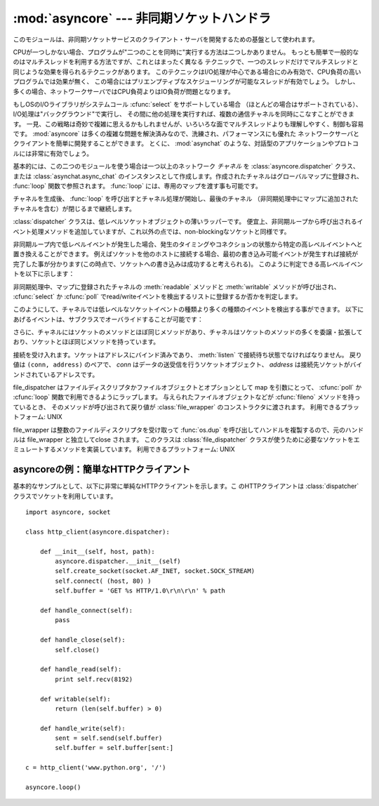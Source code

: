 
:mod:`asyncore` --- 非同期ソケットハンドラ
==========================================

.. module:: asyncore
   :synopsis: 非同期なソケット制御サービスのためのベースクラス
.. moduleauthor:: Sam Rushing <rushing@nightmare.com>
.. sectionauthor:: Christopher Petrilli <petrilli@amber.org>
.. sectionauthor:: Steve Holden <sholden@holdenweb.com>
.. heavily adapted from original documentation by Sam Rushing


このモジュールは、非同期ソケットサービスのクライアント・サーバを開発するための基盤として使われます。

CPUが一つしかない場合、プログラムが"二つのことを同時に"実行する方法は二つしかありません。
もっとも簡単で一般的なのはマルチスレッドを利用する方法ですが、これとはまったく異なる
テクニックで、一つのスレッドだけでマルチスレッドと同じような効果を得られるテクニックがあります。
このテクニックはI/O処理が中心である場合にのみ有効で、CPU負荷の高いプログラムでは効果が無く、
この場合にはプリエンプティブなスケジューリングが可能なスレッドが有効でしょう。
しかし、多くの場合、ネットワークサーバではCPU負荷よりはIO負荷が問題となります。

もしOSのI/Oライブラリがシステムコール :cfunc:`select` をサポートしている場合
（ほとんどの場合はサポートされている）、I/O処理は"バックグラウンド"で実行し、
その間に他の処理を実行すれば、複数の通信チャネルを同時にこなすことができます。
一見、この戦略は奇妙で複雑に思えるかもしれませんが、いろいろな面でマルチスレッドよりも理解しやすく、制御も容易です。
:mod:`asyncore` は多くの複雑な問題を解決済みなので、洗練され、パフォーマンスにも優れた
ネットワークサーバとクライアントを簡単に開発することができます。
とくに、 :mod:`asynchat` のような、対話型のアプリケーションやプロトコルには非常に有効でしょう。

基本的には、この二つのモジュールを使う場合は一つ以上のネットワーク *チャネル* を
:class:`asyncore.dispatcher` クラス、または :class:`asynchat.async_chat`
のインスタンスとして作成します。作成されたチャネルはグローバルマップに登録され、
:func:`loop` 関数で参照されます。 :func:`loop` には、専用のマップを渡す事も可能です。

チャネルを生成後、 :func:`loop` を呼び出すとチャネル処理が開始し、最後のチャネル
（非同期処理中にマップに追加されたチャネルを含む）が閉じるまで継続します。


.. function:: loop([timeout[, use_poll[, map[,count]]]])

   ポーリングループを開始し、count回が過ぎるか、全てのオープン済みチャネルがクローズ\
   された場合のみ終了します。
   全ての引数はオプションです。
   引数 *count* のデフォルト値はNoneで、ループは全てのチャネルがクローズされた場合のみ終了します。
   引数 *timeout* は :func:`select` または :func:`poll` の引数timeoutとして渡され、
   秒単位で指定します。デフォルト値は30秒です。
   引数 *use_poll* が真のとき、 :func:`select` ではなく :func:`poll` が使われます。
   デフォルト値は ``False`` です。

   引数 *map* には、監視するチャネルをアイテムとして格納した辞書を指定します。
   チャネルがクローズされた時に *map* からそのチャネルが削除されます。
   *map* が省略された場合、グローバルなマップが使用されます。
   チャネル (:class:`asyncore.dispatcher`, :class:`asynchat.async_chat` とその\
   サブクラス) は自由に混ぜて map に入れることができます。


.. class:: dispatcher()

   :class:`dispatcher` クラスは、低レベルソケットオブジェクトの薄いラッパーです。
   便宜上、非同期ループから呼び出されるイベント処理メソッドを追加していますが、\
   これ以外の点では、non-blockingなソケットと同様です。

   非同期ループ内で低レベルイベントが発生した場合、発生のタイミングやコネクション\
   の状態から特定の高レベルイベントへと置き換えることができます。
   例えばソケットを他のホストに接続する場合、最初の書き込み可能イベントが発生すれば\
   接続が完了した事が分かります(この時点で、ソケットへの書き込みは成功すると考えられる)。
   このように判定できる高レベルイベントを以下に示します：

   +----------------------+-----------------------------------------------------+
   | イベント             | 解説                                                |
   +======================+=====================================================+
   | ``handle_connect()`` | 最初にwriteイベントが発生した時                     |
   +----------------------+-----------------------------------------------------+
   | ``handle_close()``   | 読み込み可能なデータなしでreadイベントが発生した時 |
   +----------------------+-----------------------------------------------------+
   | ``handle_accept()``  | listen中のソケットでreadイベントが発生した時        |
   +----------------------+-----------------------------------------------------+

   非同期処理中、マップに登録されたチャネルの :meth:`readable` メソッドと
   :meth:`writable` メソッドが呼び出され、 :cfunc:`select` か
   :cfunc:`poll` でread/writeイベントを検出するリストに登録するか否かを判定します。

   このようにして、チャネルでは低レベルなソケットイベントの種類より多くの種類のイベントを\
   検出する事ができます。
   以下にあげるイベントは、サブクラスでオーバライドすることが可能です：


   .. method:: handle_read()

      非同期ループで、チャネルのソケットの :meth:`read` メソッドの呼び出しが成功した時に呼び出されます。


   .. method:: handle_write()

      非同期ループで、書き込み可能ソケットが実際に書き込み可能になった時に呼び出される。
      このメソッドは、パフォーマンスの向上のためバッファリングを行う場合などに利用できます。
      例：  ::

         def handle_write(self):
             sent = self.send(self.buffer)
             self.buffer = self.buffer[sent:]


   .. method:: handle_expt()

      out of band (OOB)データが検出された時に呼び出されます。
      OOBはあまりサポートされておらず、また滅多に使われないので、
      :meth:`handle_expt` が呼び出されることはほとんどありません。


   .. method:: handle_connect()

      ソケットの接続が確立した時に呼び出されます。
      "welcome"バナーの送信、プロトコルネゴシエーションの初期化などを行います。


   .. method:: handle_close()

      ソケットが閉じた時に呼び出されます。


   .. method:: handle_error()

      捕捉されない例外が発生した時に呼び出されます。
      デフォルトでは、短縮したトレースバック情報が出力されます。


   .. method:: handle_accept()

      listen中のチャネルがリモートホストからの :meth:`connect`
      で接続され、接続が確立した時に呼び出されます。


   .. method:: readable()

      非同期ループ中に呼び出され、readイベントの監視リストに加えるか否かを決定します。
      デフォルトのメソッドでは ``True`` を返し、readイベントの発生を監視します。


   .. method:: writable()

      非同期ループ中に呼び出され、writeイベントの監視リストに加えるか否かを決定します。
      デフォルトのメソッドでは ``True`` を返し、writeイベントの発生を監視します。

   さらに、チャネルにはソケットのメソッドとほぼ同じメソッドがあり、チャネルはソケットの\
   メソッドの多くを委譲・拡張しており、ソケットとほぼ同じメソッドを持っています。


   .. method:: create_socket(family, type)

      引数も含め、通常のソケット生成と同じ。 :mod:`socket` モジュールを参照のこと。


   .. method:: connect(address)

      通常のソケットオブジェクトと同様、 *address* には一番目の値が接続先ホスト、\
      2番目の値がポート番号であるタプルを指定します。


   .. method:: send(data)

      リモート側の端点に *data* を送出します。


   .. method:: recv(buffer_size)

      リモート側の端点より、最大 *buffer_size* バイトのデータを読み込みます。
      長さ0の文字列が返ってきた場合、チャネルはリモートから切断された事を示します。


   .. method:: listen(backlog)

      ソケットへの接続を待つ。
      引数 *backlog* は、キューイングできるコネクションの最大数を指定します(1以上)。
      最大数はシステムに依存でします（通常は5)


   .. method:: bind(address)

      ソケットを *address* にバインドします。ソケットはバインド済みであってはなりません。
      (*address* の形式は、アドレスファミリに依存します。 :mod:`socket` モジュールを参照のこと。)


   .. method:: accept()

   接続を受け入れます。ソケットはアドレスにバインド済みであり、 :meth:`listen`
   で接続待ち状態でなければなりません。
   戻り値は ``(conn, address)`` のペアで、 *conn* はデータの送受信を行うソケットオブジェクト、
   *address* は接続先ソケットがバインドされているアドレスです。


.. method:: close()

   ソケットをクローズします。
   以降の全ての操作は失敗します。
   リモート端点では、キューに溜まったデータ以外、これ以降のデータ受信は行えません。
   ソケットはガベージコレクト時に自動的にクローズされます。


.. class:: file_dispatcher()

   file_dispatcher はファイルディスクリプタかファイルオブジェクトとオプションとして
   map を引数にとって、 :cfunc:`poll` か :cfunc:`loop` 関数で利用できるようにラップします。
   与えられたファイルオブジェクトなどが :cfunc:`fileno` メソッドを持っているとき、
   そのメソッドが呼び出されて戻り値が :class:`file_wrapper` のコンストラクタに\
   渡されます。
   利用できるプラットフォーム: UNIX

.. class:: file_wrapper()

   file_wrapper は整数のファイルディスクリプタを受け取って :func:`os.dup`
   を呼び出してハンドルを複製するので、元のハンドルは file_wrapper と独立して\
   close されます。
   このクラスは :class:`file_dispatcher` クラスが使うために必要なソケットを\
   エミュレートするメソッドを実装しています。
   利用できるプラットフォーム: UNIX


.. _asyncore-example:

asyncoreの例：簡単なHTTPクライアント
------------------------------------

基本的なサンプルとして、以下に非常に単純なHTTPクライアントを示します。こ
のHTTPクライアントは :class:`dispatcher` クラスでソケットを利用しています。 ::

   import asyncore, socket

   class http_client(asyncore.dispatcher):

       def __init__(self, host, path):
           asyncore.dispatcher.__init__(self)
           self.create_socket(socket.AF_INET, socket.SOCK_STREAM)
           self.connect( (host, 80) )
           self.buffer = 'GET %s HTTP/1.0\r\n\r\n' % path

       def handle_connect(self):
           pass

       def handle_close(self):
           self.close()

       def handle_read(self):
           print self.recv(8192)

       def writable(self):
           return (len(self.buffer) > 0)

       def handle_write(self):
           sent = self.send(self.buffer)
           self.buffer = self.buffer[sent:]

   c = http_client('www.python.org', '/')

   asyncore.loop()
